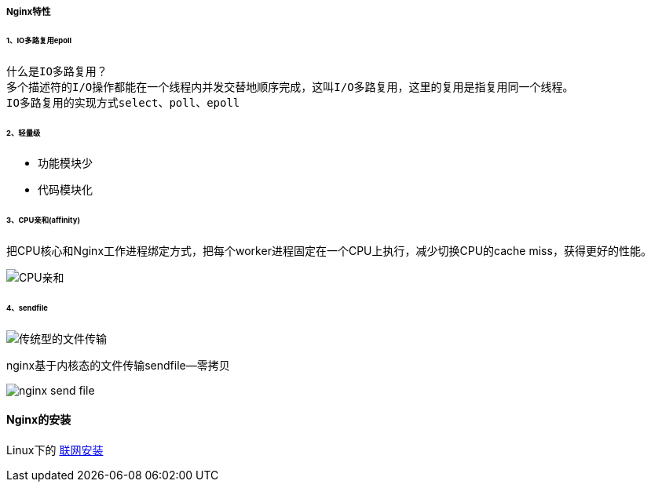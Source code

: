 :imagesdir: images\nginx实践

===== Nginx特性
====== 1、IO多路复用epoll

    什么是IO多路复用？
    多个描述符的I/O操作都能在一个线程内并发交替地顺序完成，这叫I/O多路复用，这里的复用是指复用同一个线程。
    IO多路复用的实现方式select、poll、epoll

====== 2、轻量级
* 功能模块少
* 代码模块化

====== 3、CPU亲和(affinity)
把CPU核心和Nginx工作进程绑定方式，把每个worker进程固定在一个CPU上执行，减少切换CPU的cache miss，获得更好的性能。

image::affinity.png[CPU亲和]

====== 4、sendfile

image::traditional_send_file.PNG[传统型的文件传输]

nginx基于内核态的文件传输sendfile--零拷贝

image::nginx-send_file.PNG[]

==== Nginx的安装
Linux下的 http://nginx.org/en/linux_packages.html[联网安装]
